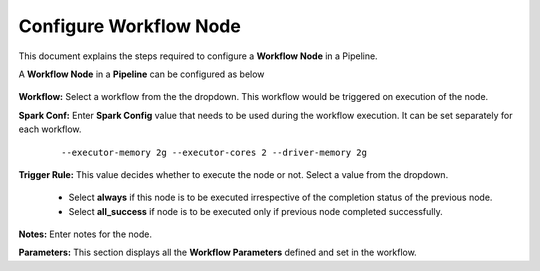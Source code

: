 Configure Workflow Node
=====================

This document explains the steps required to configure a **Workflow Node** in a Pipeline.

A **Workflow Node** in a **Pipeline** can be configured as below 

.. figure:: ../../_assets/tutorials/pipeline/pipeline-tutorials-configwfnode.png
   :alt: Pipeline Tutorials
   :width: 60%

**Workflow:** Select a workflow from the the dropdown. This workflow would be triggered on execution of the node.

**Spark Conf:** Enter **Spark Config** value that needs to be used during the workflow execution. It can be set separately for each workflow. 

	::

		--executor-memory 2g --executor-cores 2 --driver-memory 2g

**Trigger Rule:** This value decides whether to execute the node or not. Select a value from the dropdown. 

	- Select **always** if this node is to be executed irrespective of the completion status of the previous node. 
	- Select **all_success** if node is to be executed only if previous node completed successfully.

**Notes:** Enter notes for the node.

**Parameters:** This section displays all the **Workflow Parameters** defined and set in the workflow.
